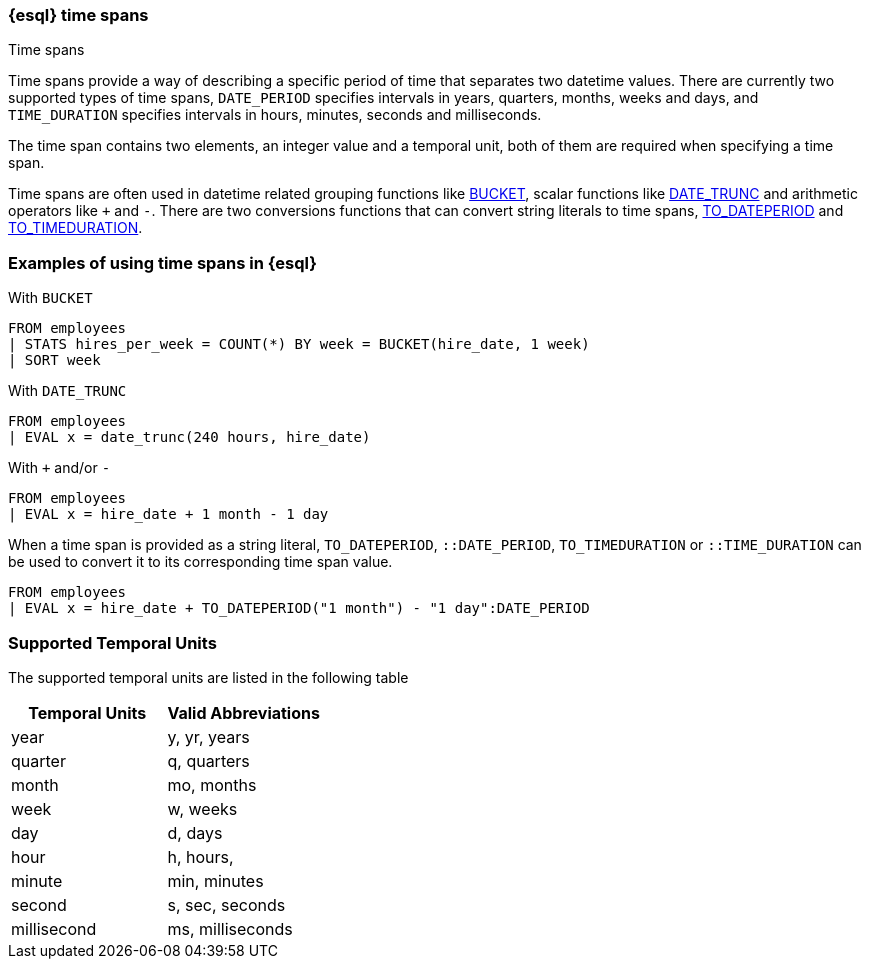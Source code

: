 [[esql-time-spans]]
=== {esql} time spans

++++
<titleabbrev>Time spans</titleabbrev>
++++

Time spans provide a way of describing a specific period of time that separates two datetime values. There are currently two supported types of time spans, `DATE_PERIOD` specifies intervals in years, quarters, months, weeks and days, and `TIME_DURATION` specifies intervals in hours, minutes, seconds and milliseconds.

The time span contains two elements, an integer value and a temporal unit, both of them are required when specifying a time span.

Time spans are often used in datetime related grouping functions like <<esql-bucket, BUCKET>>, scalar functions like <<esql-date_trunc, DATE_TRUNC>> and arithmetic operators like `+` and `-`. There are two conversions functions that can convert string literals to time spans, <<esql-to_dateperiod, TO_DATEPERIOD>> and <<esql-to_timeduration, TO_TIMEDURATION>>.

[float]
=== Examples of using time spans in {esql}

With `BUCKET`
[source,txt]
----
FROM employees
| STATS hires_per_week = COUNT(*) BY week = BUCKET(hire_date, 1 week)
| SORT week
----

With `DATE_TRUNC`
[source,txt]
----
FROM employees
| EVAL x = date_trunc(240 hours, hire_date)
----

With `+` and/or `-`
[source,txt]
----
FROM employees
| EVAL x = hire_date + 1 month - 1 day
----

When a time span is provided as a string literal, `TO_DATEPERIOD`, `::DATE_PERIOD`, `TO_TIMEDURATION` or `::TIME_DURATION` can be used to convert it to its corresponding time span value.
[source,txt]
----
FROM employees
| EVAL x = hire_date + TO_DATEPERIOD("1 month") - "1 day":DATE_PERIOD
----


[float]
=== Supported Temporal Units

The supported temporal units are listed in the following table

[%header.monospaced.styled,format=dsv,separator=|]
|===
Temporal Units|Valid Abbreviations
year|y, yr, years
quarter|q, quarters
month|mo, months
week|w, weeks
day|d, days
hour|h, hours,
minute|min, minutes
second|s, sec, seconds
millisecond|ms, milliseconds
|===


